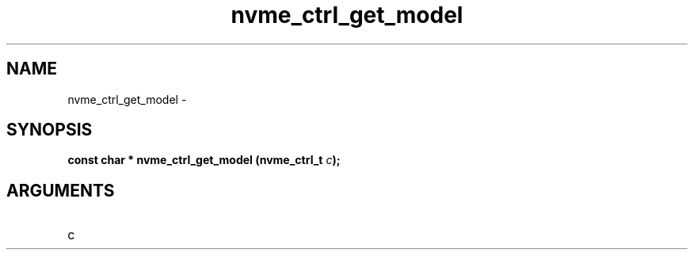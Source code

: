 .TH "nvme_ctrl_get_model" 2 "nvme_ctrl_get_model" "February 2020" "libnvme Manual"
.SH NAME
nvme_ctrl_get_model \-
.SH SYNOPSIS
.B "const char *" nvme_ctrl_get_model
.BI "(nvme_ctrl_t " c ");"
.SH ARGUMENTS
.IP "c" 12
